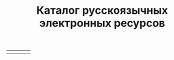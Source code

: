 #+HUGO_BASE_DIR: ./site/
#+HUGO_SECTION: ./
#+EXPORT_FILE_NAME: _index.md

#+TITLE: Каталог русскоязычных электронных
#+TITLE: ресурсов

* COMMENT
Национальная электронная библиотека
https://rusneb.ru

Российская государственная библиотека
https://www.rsl.ru

Государственная публичная историческая библиотека России
http://elib.shpl.ru/ru/nodes/9347-elektronnaya-biblioteka-gpib

КиберЛенинка
https://cyberleninka.ru/

* 
| [[https://www.rsl.ru][https://www.rsl.ru/photo/rsl-logo.png]] | [[https://rusneb.ru][https://rusneb.ru/local/templates/adaptive/images/oldlogo.png]] | [[http://elib.shpl.ru/ru/nodes/9347-elektronnaya-biblioteka-gpib][http://elib.shpl.ru/system/projects/1/logos/original/logos.png]] | [[https://cyberleninka.ru/][https://cyberleninka.ru/images/logo-head.svg]] |

* COMMENT Local Variables
# Local Variables:
# eval: (org-hugo-auto-export-mode)
# eval: (setq org-hugo-external-file-extensions-allowed-for-copying nil)
# End:
